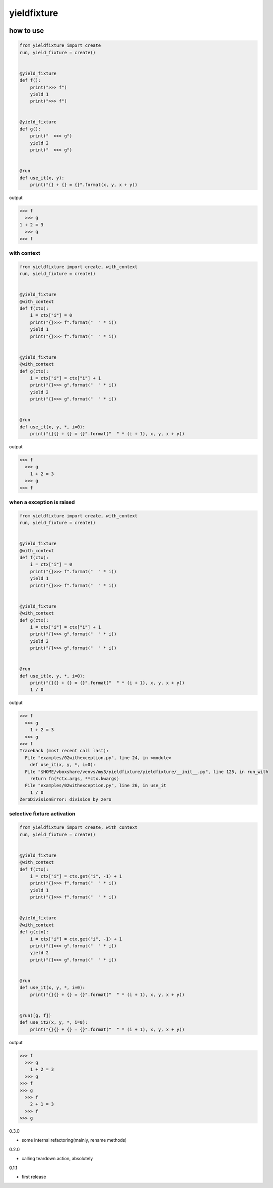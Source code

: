 yieldfixture
========================================

.. image:: https://travis-ci.org/podhmo/yieldfixture.svg?branch=master
    :target: https://travis-ci.org/podhmo/yieldfixture

how to use
----------------------------------------

.. code-block:: python

  from yieldfixture import create
  run, yield_fixture = create()


  @yield_fixture
  def f():
      print(">>> f")
      yield 1
      print(">>> f")


  @yield_fixture
  def g():
      print("  >>> g")
      yield 2
      print("  >>> g")


  @run
  def use_it(x, y):
      print("{} + {} = {}".format(x, y, x + y))

output

.. code-block::

  >>> f
    >>> g
  1 + 2 = 3
    >>> g
  >>> f

with context
^^^^^^^^^^^^^^^^^^^^^^^^^^^^^^^^^^^^^^^^

.. code-block:: python

  from yieldfixture import create, with_context
  run, yield_fixture = create()


  @yield_fixture
  @with_context
  def f(ctx):
      i = ctx["i"] = 0
      print("{}>>> f".format("  " * i))
      yield 1
      print("{}>>> f".format("  " * i))


  @yield_fixture
  @with_context
  def g(ctx):
      i = ctx["i"] = ctx["i"] + 1
      print("{}>>> g".format("  " * i))
      yield 2
      print("{}>>> g".format("  " * i))


  @run
  def use_it(x, y, *, i=0):
      print("{}{} + {} = {}".format("  " * (i + 1), x, y, x + y))

output

.. code-block::

  >>> f
    >>> g
      1 + 2 = 3
    >>> g
  >>> f

when a exception is raised
^^^^^^^^^^^^^^^^^^^^^^^^^^^^^^^^^^^^^^^^

.. code-block:: python

  from yieldfixture import create, with_context
  run, yield_fixture = create()


  @yield_fixture
  @with_context
  def f(ctx):
      i = ctx["i"] = 0
      print("{}>>> f".format("  " * i))
      yield 1
      print("{}>>> f".format("  " * i))


  @yield_fixture
  @with_context
  def g(ctx):
      i = ctx["i"] = ctx["i"] + 1
      print("{}>>> g".format("  " * i))
      yield 2
      print("{}>>> g".format("  " * i))


  @run
  def use_it(x, y, *, i=0):
      print("{}{} + {} = {}".format("  " * (i + 1), x, y, x + y))
      1 / 0

output

.. code-block::

  >>> f
    >>> g
      1 + 2 = 3
    >>> g
  >>> f
  Traceback (most recent call last):
    File "examples/02withexception.py", line 24, in <module>
      def use_it(x, y, *, i=0):
    File "$HOME/vboxshare/venvs/my3/yieldfixture/yieldfixture/__init__.py", line 125, in run_with
      return fn(*ctx.args, **ctx.kwargs)
    File "examples/02withexception.py", line 26, in use_it
      1 / 0
  ZeroDivisionError: division by zero

selective fixture activation
^^^^^^^^^^^^^^^^^^^^^^^^^^^^^^^^^^^^^^^^

.. code-block:: python

  from yieldfixture import create, with_context
  run, yield_fixture = create()


  @yield_fixture
  @with_context
  def f(ctx):
      i = ctx["i"] = ctx.get("i", -1) + 1
      print("{}>>> f".format("  " * i))
      yield 1
      print("{}>>> f".format("  " * i))


  @yield_fixture
  @with_context
  def g(ctx):
      i = ctx["i"] = ctx.get("i", -1) + 1
      print("{}>>> g".format("  " * i))
      yield 2
      print("{}>>> g".format("  " * i))


  @run
  def use_it(x, y, *, i=0):
      print("{}{} + {} = {}".format("  " * (i + 1), x, y, x + y))


  @run([g, f])
  def use_it2(x, y, *, i=0):
      print("{}{} + {} = {}".format("  " * (i + 1), x, y, x + y))

output

.. code-block::

  >>> f
    >>> g
      1 + 2 = 3
    >>> g
  >>> f
  >>> g
    >>> f
      2 + 1 = 3
    >>> f
  >>> g


0.3.0

- some internal refactoring(mainly, rename methods)

0.2.0

- calling teardown action, absolutely

0.1.1

- first release


